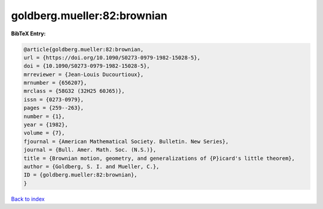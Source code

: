 goldberg.mueller:82:brownian
============================

.. :cite:t:`goldberg.mueller:82:brownian`

.. bibliography:: ../../All.bib

**BibTeX Entry:**

.. code-block:: bibtex

   @article{goldberg.mueller:82:brownian,
   url = {https://doi.org/10.1090/S0273-0979-1982-15028-5},
   doi = {10.1090/S0273-0979-1982-15028-5},
   mrreviewer = {Jean-Louis Ducourtioux},
   mrnumber = {656207},
   mrclass = {58G32 (32H25 60J65)},
   issn = {0273-0979},
   pages = {259--263},
   number = {1},
   year = {1982},
   volume = {7},
   fjournal = {American Mathematical Society. Bulletin. New Series},
   journal = {Bull. Amer. Math. Soc. (N.S.)},
   title = {Brownian motion, geometry, and generalizations of {P}icard's little theorem},
   author = {Goldberg, S. I. and Mueller, C.},
   ID = {goldberg.mueller:82:brownian},
   }

`Back to index <../index>`_
